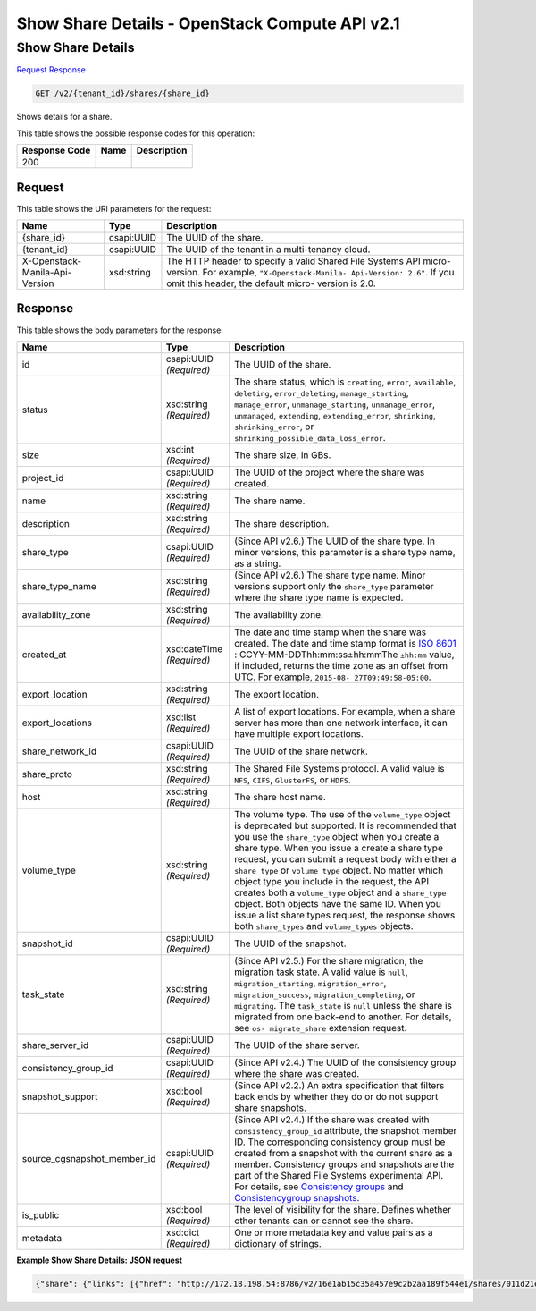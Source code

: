 =============================================================================
Show Share Details -  OpenStack Compute API v2.1
=============================================================================

Show Share Details
~~~~~~~~~~~~~~~~~~~~~~~~~

`Request <GET_show_share_details_v2_tenant_id_shares_share_id_.rst#request>`__
`Response <GET_show_share_details_v2_tenant_id_shares_share_id_.rst#response>`__

.. code-block:: javascript

    GET /v2/{tenant_id}/shares/{share_id}

Shows details for a share.



This table shows the possible response codes for this operation:


+--------------------------+-------------------------+-------------------------+
|Response Code             |Name                     |Description              |
+==========================+=========================+=========================+
|200                       |                         |                         |
+--------------------------+-------------------------+-------------------------+


Request
^^^^^^^^^^^^^^^^^

This table shows the URI parameters for the request:

+--------------------------+-------------------------+-------------------------+
|Name                      |Type                     |Description              |
+==========================+=========================+=========================+
|{share_id}                |csapi:UUID               |The UUID of the share.   |
+--------------------------+-------------------------+-------------------------+
|{tenant_id}               |csapi:UUID               |The UUID of the tenant   |
|                          |                         |in a multi-tenancy cloud.|
+--------------------------+-------------------------+-------------------------+
|X-Openstack-Manila-Api-   |xsd:string               |The HTTP header to       |
|Version                   |                         |specify a valid Shared   |
|                          |                         |File Systems API micro-  |
|                          |                         |version. For example,    |
|                          |                         |``"X-Openstack-Manila-   |
|                          |                         |Api-Version: 2.6"``. If  |
|                          |                         |you omit this header,    |
|                          |                         |the default micro-       |
|                          |                         |version is 2.0.          |
+--------------------------+-------------------------+-------------------------+








Response
^^^^^^^^^^^^^^^^^^


This table shows the body parameters for the response:

+----------------------------+-------------+---------------------------------------------+
|Name                        |Type         |Description                                  |
+============================+=============+=============================================+
|id                          |csapi:UUID   |The UUID of the share.                       |
|                            |*(Required)* |                                             |
+----------------------------+-------------+---------------------------------------------+
|status                      |xsd:string   |The share status, which is ``creating``,     |
|                            |*(Required)* |``error``, ``available``, ``deleting``,      |
|                            |             |``error_deleting``, ``manage_starting``,     |
|                            |             |``manage_error``, ``unmanage_starting``,     |
|                            |             |``unmanage_error``, ``unmanaged``,           |
|                            |             |``extending``, ``extending_error``,          |
|                            |             |``shrinking``, ``shrinking_error``, or       |
|                            |             |``shrinking_possible_data_loss_error``.      |
+----------------------------+-------------+---------------------------------------------+
|size                        |xsd:int      |The share size, in GBs.                      |
|                            |*(Required)* |                                             |
+----------------------------+-------------+---------------------------------------------+
|project_id                  |csapi:UUID   |The UUID of the project where the share was  |
|                            |*(Required)* |created.                                     |
+----------------------------+-------------+---------------------------------------------+
|name                        |xsd:string   |The share name.                              |
|                            |*(Required)* |                                             |
+----------------------------+-------------+---------------------------------------------+
|description                 |xsd:string   |The share description.                       |
|                            |*(Required)* |                                             |
+----------------------------+-------------+---------------------------------------------+
|share_type                  |csapi:UUID   |(Since API v2.6.) The UUID of the share      |
|                            |*(Required)* |type. In minor versions, this parameter is a |
|                            |             |share type name, as a string.                |
+----------------------------+-------------+---------------------------------------------+
|share_type_name             |xsd:string   |(Since API v2.6.) The share type name. Minor |
|                            |*(Required)* |versions support only the ``share_type``     |
|                            |             |parameter where the share type name is       |
|                            |             |expected.                                    |
+----------------------------+-------------+---------------------------------------------+
|availability_zone           |xsd:string   |The availability zone.                       |
|                            |*(Required)* |                                             |
+----------------------------+-------------+---------------------------------------------+
|created_at                  |xsd:dateTime |The date and time stamp when the share was   |
|                            |*(Required)* |created. The date and time stamp format is   |
|                            |             |`ISO 8601                                    |
|                            |             |<https://en.wikipedia.org/wiki/ISO_8601>`__  |
|                            |             |: CCYY-MM-DDThh:mm:ss±hh:mmThe ``±hh:mm``    |
|                            |             |value, if included, returns the time zone as |
|                            |             |an offset from UTC. For example, ``2015-08-  |
|                            |             |27T09:49:58-05:00``.                         |
+----------------------------+-------------+---------------------------------------------+
|export_location             |xsd:string   |The export location.                         |
|                            |*(Required)* |                                             |
+----------------------------+-------------+---------------------------------------------+
|export_locations            |xsd:list     |A list of export locations. For example,     |
|                            |*(Required)* |when a share server has more than one        |
|                            |             |network interface, it can have multiple      |
|                            |             |export locations.                            |
+----------------------------+-------------+---------------------------------------------+
|share_network_id            |csapi:UUID   |The UUID of the share network.               |
|                            |*(Required)* |                                             |
+----------------------------+-------------+---------------------------------------------+
|share_proto                 |xsd:string   |The Shared File Systems protocol. A valid    |
|                            |*(Required)* |value is ``NFS``, ``CIFS``, ``GlusterFS``,   |
|                            |             |or ``HDFS``.                                 |
+----------------------------+-------------+---------------------------------------------+
|host                        |xsd:string   |The share host name.                         |
|                            |*(Required)* |                                             |
+----------------------------+-------------+---------------------------------------------+
|volume_type                 |xsd:string   |The volume type. The use of the              |
|                            |*(Required)* |``volume_type`` object is deprecated but     |
|                            |             |supported. It is recommended that you use    |
|                            |             |the ``share_type`` object when you create a  |
|                            |             |share type. When you issue a create a share  |
|                            |             |type request, you can submit a request body  |
|                            |             |with either a ``share_type`` or              |
|                            |             |``volume_type`` object. No matter which      |
|                            |             |object type you include in the request, the  |
|                            |             |API creates both a ``volume_type`` object    |
|                            |             |and a ``share_type`` object. Both objects    |
|                            |             |have the same ID. When you issue a list      |
|                            |             |share types request, the response shows both |
|                            |             |``share_types`` and ``volume_types`` objects.|
+----------------------------+-------------+---------------------------------------------+
|snapshot_id                 |csapi:UUID   |The UUID of the snapshot.                    |
|                            |*(Required)* |                                             |
+----------------------------+-------------+---------------------------------------------+
|task_state                  |xsd:string   |(Since API v2.5.) For the share migration,   |
|                            |*(Required)* |the migration task state. A valid value is   |
|                            |             |``null``, ``migration_starting``,            |
|                            |             |``migration_error``, ``migration_success``,  |
|                            |             |``migration_completing``, or ``migrating``.  |
|                            |             |The ``task_state`` is ``null`` unless the    |
|                            |             |share is migrated from one back-end to       |
|                            |             |another. For details, see ``os-              |
|                            |             |migrate_share`` extension request.           |
+----------------------------+-------------+---------------------------------------------+
|share_server_id             |csapi:UUID   |The UUID of the share server.                |
|                            |*(Required)* |                                             |
+----------------------------+-------------+---------------------------------------------+
|consistency_group_id        |csapi:UUID   |(Since API v2.4.) The UUID of the            |
|                            |*(Required)* |consistency group where the share was        |
|                            |             |created.                                     |
+----------------------------+-------------+---------------------------------------------+
|snapshot_support            |xsd:bool     |(Since API v2.2.) An extra specification     |
|                            |*(Required)* |that filters back ends by whether they do or |
|                            |             |do not support share snapshots.              |
+----------------------------+-------------+---------------------------------------------+
|source_cgsnapshot_member_id |csapi:UUID   |(Since API v2.4.) If the share was created   |
|                            |*(Required)* |with ``consistency_group_id`` attribute, the |
|                            |             |snapshot member ID. The corresponding        |
|                            |             |consistency group must be created from a     |
|                            |             |snapshot with the current share as a member. |
|                            |             |Consistency groups and snapshots are the     |
|                            |             |part of the Shared File Systems experimental |
|                            |             |API. For details, see `Consistency groups    |
|                            |             |<api-ref-share-v2.html#consistency-          |
|                            |             |groups>`__ and `Consistencygroup snapshots   |
|                            |             |<api-ref-share-v2.html#consistency-group-    |
|                            |             |snapshots>`__.                               |
+----------------------------+-------------+---------------------------------------------+
|is_public                   |xsd:bool     |The level of visibility for the share.       |
|                            |*(Required)* |Defines whether other tenants can or cannot  |
|                            |             |see the share.                               |
+----------------------------+-------------+---------------------------------------------+
|metadata                    |xsd:dict     |One or more metadata key and value pairs as  |
|                            |*(Required)* |a dictionary of strings.                     |
+----------------------------+-------------+---------------------------------------------+





**Example Show Share Details: JSON request**


.. code::

    {"share": {"links": [{"href": "http://172.18.198.54:8786/v2/16e1ab15c35a457e9c2b2aa189f544e1/shares/011d21e2-fbc3-4e4a-9993-9ea223f73264","rel": "self"},{"href": "http://172.18.198.54:8786/16e1ab15c35a457e9c2b2aa189f544e1/shares/011d21e2-fbc3-4e4a-9993-9ea223f73264","rel": "bookmark"}],"availability_zone": "nova","share_network_id": "713df749-aac0-4a54-af52-10f6c991e80c","export_locations": [],"share_server_id": "e268f4aa-d571-43dd-9ab3-f49ad06ffaef","snapshot_id": null,"id": "011d21e2-fbc3-4e4a-9993-9ea223f73264","size": 1,"share_type": "25747776-08e5-494f-ab40-a64b9d20d8f7","share_type_name": "default","export_location": null,"consistency_group_id": "9397c191-8427-4661-a2e8-b23820dc01d4","project_id": "16e1ab15c35a457e9c2b2aa189f544e1","metadata": {"project": "my_app","aim": "doc"},"status": "available","description": "My custom share London","host": "manila2@generic1#GENERIC1","task_state": null,"is_public": true,"snapshot_support": true,"name": "share_London","created_at": "2015-09-18T10:25:24.000000","share_proto": "NFS","volume_type": "default","source_cgsnapshot_member_id": null}}

